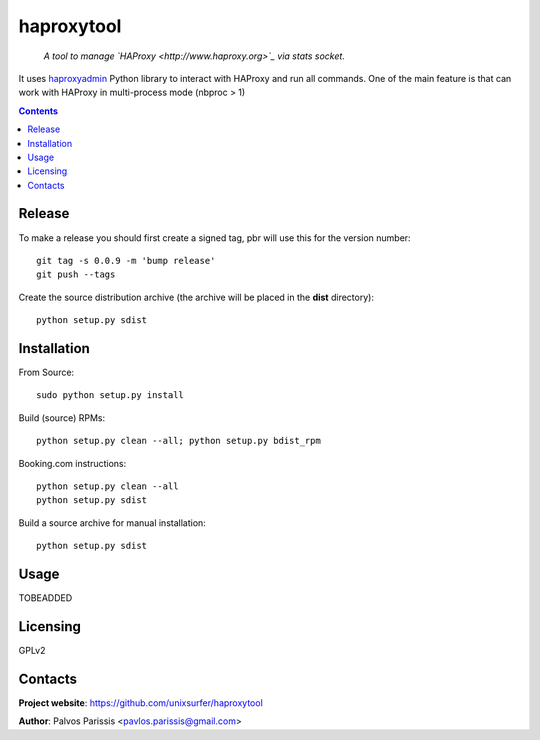 .. haproxytool
.. README.rst

haproxytool
=================

    *A tool to manage `HAProxy <http://www.haproxy.org>`_ via stats socket.*

It uses `haproxyadmin <https://github.com/unixsurfer/haproxyadmin>`_
Python library to interact with HAProxy and run all commands.
One of the main feature is that can work with HAProxy in multi-process mode (nbproc > 1)

.. contents::

Release
-------

To make a release you should first create a signed tag, pbr will use this for the version number::

   git tag -s 0.0.9 -m 'bump release'
   git push --tags

Create the source distribution archive (the archive will be placed in the **dist** directory)::

   python setup.py sdist

Installation
------------

From Source::

   sudo python setup.py install

Build (source) RPMs::

   python setup.py clean --all; python setup.py bdist_rpm

Booking.com instructions::

   python setup.py clean --all
   python setup.py sdist

Build a source archive for manual installation::

   python setup.py sdist

Usage
-----
TOBEADDED

Licensing
---------

GPLv2

Contacts
--------

**Project website**: https://github.com/unixsurfer/haproxytool

**Author**: Palvos Parissis <pavlos.parissis@gmail.com>
